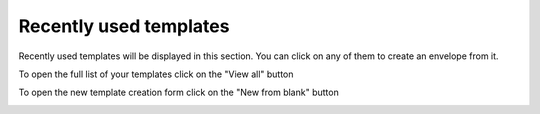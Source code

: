 =======================
Recently used templates
=======================

Recently used templates will be displayed in this section. You can click on any of them to create an envelope from it.

.. image:: pic_recentlyUsed/recentlyUsed.png
   :width: 600
   :align: center

To open the full list of your templates click on the "View all" button

.. image:: pic_recentlyUsed/viewAll.png
   :width: 600
   :align: center

To open the new template creation form click on the "New from blank" button

.. image:: pic_recentlyUsed/newFromBlank.png
   :width: 600
   :align: center